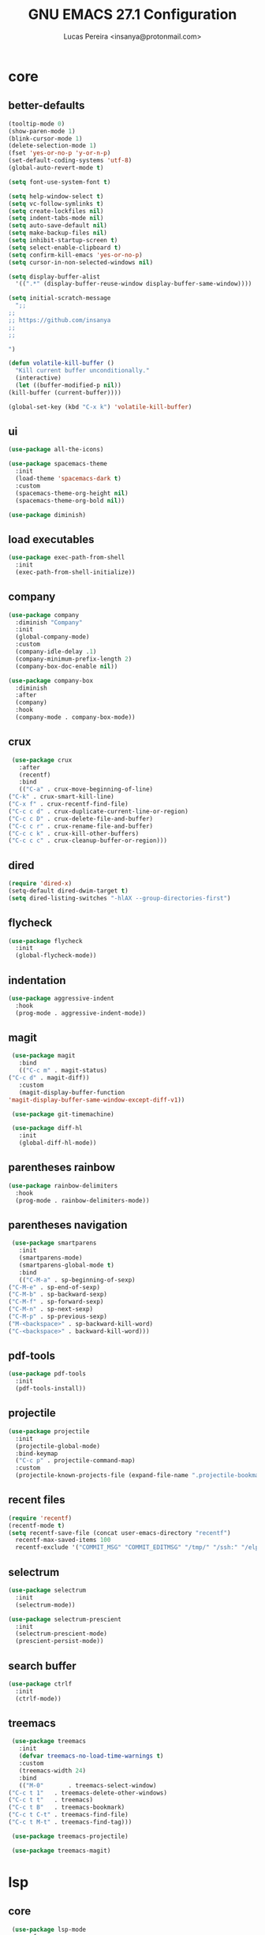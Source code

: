 #+TITLE: GNU EMACS 27.1 Configuration
#+AUTHOR: Lucas Pereira <insanya@protonmail.com>
#+STARTUP: content

* core
** better-defaults
   #+begin_src emacs-lisp
     (tooltip-mode 0)
     (show-paren-mode 1)
     (blink-cursor-mode 1)
     (delete-selection-mode 1)
     (fset 'yes-or-no-p 'y-or-n-p)
     (set-default-coding-systems 'utf-8)
     (global-auto-revert-mode t)

     (setq font-use-system-font t)

     (setq help-window-select t)
     (setq vc-follow-symlinks t)
     (setq create-lockfiles nil)
     (setq indent-tabs-mode nil)
     (setq auto-save-default nil)
     (setq make-backup-files nil)
     (setq inhibit-startup-screen t)
     (setq select-enable-clipboard t)
     (setq confirm-kill-emacs 'yes-or-no-p)
     (setq cursor-in-non-selected-windows nil)

     (setq display-buffer-alist
	   '((".*" (display-buffer-reuse-window display-buffer-same-window))))

     (setq initial-scratch-message
	   ";;
     ;;
     ;; https://github.com/insanya
     ;; 
     ;; 

     ")

     (defun volatile-kill-buffer ()
       "Kill current buffer unconditionally."
       (interactive)
       (let ((buffer-modified-p nil))
	 (kill-buffer (current-buffer))))

     (global-set-key (kbd "C-x k") 'volatile-kill-buffer)
   #+end_src

** ui
   #+begin_src emacs-lisp
     (use-package all-the-icons)

     (use-package spacemacs-theme
       :init
       (load-theme 'spacemacs-dark t)
       :custom
       (spacemacs-theme-org-height nil)
       (spacemacs-theme-org-bold nil))

     (use-package diminish)
   #+end_src

** load executables
   #+begin_src emacs-lisp
     (use-package exec-path-from-shell
       :init
       (exec-path-from-shell-initialize))
   #+end_src

** company
   #+begin_src emacs-lisp
     (use-package company
       :diminish "Company"
       :init
       (global-company-mode)
       :custom
       (company-idle-delay .1)
       (company-minimum-prefix-length 2)
       (company-box-doc-enable nil))

     (use-package company-box
       :diminish
       :after
       (company)
       :hook
       (company-mode . company-box-mode))
   #+end_src

** crux
   #+begin_src emacs-lisp
     (use-package crux
       :after
       (recentf)
       :bind
       (("C-a" . crux-move-beginning-of-line)
	("C-k" . crux-smart-kill-line)
	("C-x f" . crux-recentf-find-file)
	("C-c c d" . crux-duplicate-current-line-or-region)
	("C-c c D" . crux-delete-file-and-buffer)
	("C-c c r" . crux-rename-file-and-buffer)
	("C-c c k" . crux-kill-other-buffers)
	("C-c c c" . crux-cleanup-buffer-or-region)))
   #+end_src

** dired
   #+begin_src emacs-lisp
     (require 'dired-x)
     (setq-default dired-dwim-target t)
     (setq dired-listing-switches "-hlAX --group-directories-first")
   #+end_src

** flycheck
   #+begin_src emacs-lisp
     (use-package flycheck
       :init
       (global-flycheck-mode))
   #+end_src

** indentation
   #+begin_src emacs-lisp
     (use-package aggressive-indent
       :hook
       (prog-mode . aggressive-indent-mode))
   #+end_src

** magit
   #+begin_src emacs-lisp
     (use-package magit
       :bind
       (("C-c m" . magit-status)
	("C-c d" . magit-diff))
       :custom
       (magit-display-buffer-function
	'magit-display-buffer-same-window-except-diff-v1))

     (use-package git-timemachine)

     (use-package diff-hl
       :init
       (global-diff-hl-mode))
   #+end_src

** parentheses rainbow
   #+begin_src emacs-lisp
     (use-package rainbow-delimiters
       :hook
       (prog-mode . rainbow-delimiters-mode))
   #+end_src

** parentheses navigation
   #+begin_src emacs-lisp
     (use-package smartparens
       :init
       (smartparens-mode)
       (smartparens-global-mode t)
       :bind
       (("C-M-a" . sp-beginning-of-sexp)
	("C-M-e" . sp-end-of-sexp)
	("C-M-b" . sp-backward-sexp)
	("C-M-f" . sp-forward-sexp)
	("C-M-n" . sp-next-sexp)
	("C-M-p" . sp-previous-sexp)
	("M-<backspace>" . sp-backward-kill-word)
	("C-<backspace>" . backward-kill-word)))
   #+end_src

** pdf-tools
   #+begin_src emacs-lisp
     (use-package pdf-tools
       :init
       (pdf-tools-install))
   #+end_src

** projectile
   #+begin_src emacs-lisp
     (use-package projectile
       :init
       (projectile-global-mode)
       :bind-keymap
       ("C-c p" . projectile-command-map)
       :custom
       (projectile-known-projects-file (expand-file-name ".projectile-bookmarks" user-emacs-directory)))
   #+end_src

** recent files
   #+begin_src emacs-lisp
     (require 'recentf)
     (recentf-mode t)
     (setq recentf-save-file (concat user-emacs-directory "recentf")
	   recentf-max-saved-items 100
	   recentf-exclude '("COMMIT_MSG" "COMMIT_EDITMSG" "/tmp/" "/ssh:" "/elpa"))
   #+end_src

** selectrum
   #+begin_src emacs-lisp
     (use-package selectrum
       :init
       (selectrum-mode))

     (use-package selectrum-prescient
       :init
       (selectrum-prescient-mode)
       (prescient-persist-mode))
   #+end_src

** search buffer
   #+begin_src emacs-lisp
     (use-package ctrlf
       :init
       (ctrlf-mode))
   #+end_src

** treemacs
   #+begin_src emacs-lisp
     (use-package treemacs
       :init
       (defvar treemacs-no-load-time-warnings t)
       :custom
       (treemacs-width 24)
       :bind
       (("M-0"       . treemacs-select-window)
	("C-c t 1"   . treemacs-delete-other-windows)
	("C-c t t"   . treemacs)
	("C-c t B"   . treemacs-bookmark)
	("C-c t C-t" . treemacs-find-file)
	("C-c t M-t" . treemacs-find-tag)))

     (use-package treemacs-projectile)

     (use-package treemacs-magit)
   #+end_src


* lsp
** core
   #+begin_src emacs-lisp
     (use-package lsp-mode
       :preface
       (defun me/lsp-optimize ()
	 (setq-local
	  gc-cons-threshold (* 100 1024 1024)
	  read-process-output-max (* 1024 1024)))
       :hook
       ((lsp-mode . me/lsp-optimize)
	(lsp-mode . lsp-enable-which-key-integration))
       :commands
       lsp
       :bind-keymap
       ("C-c l" . lsp-command-map)
       :custom
       (lsp-idle-delay .01)
       (lsp-auto-guess-root t)
       (lsp-session-file (expand-file-name ".lsp" user-emacs-directory)))
   #+end_src

** ui
   #+begin_src emacs-lisp
     (use-package lsp-ui
       :hook
       (lsp-mode . lsp-ui-mode)
       :custom
       (lsp-ui-doc-enable nil)
       (lsp-ui-sideline-ignore-duplicate t)
       (lsp-ui-sideline-enable nil)
       (lsp-ui-flycheck-enable t)
       (lsp-ui-flycheck-list-position 'right)
       (lsp-ui-flycheck-live-reporting t)
       (lsp-ui-peek-enable t)
       (lsp-ui-peek-list-width 60)
       (lsp-ui-peek-peek-height 25))
   #+end_src

** lsp-treemacs
   #+begin_src emacs-lisp
     (use-package lsp-treemacs
       :init
       (lsp-treemacs-sync-mode)
       :commands
       lsp-treemacs-errors-list)
   #+end_src


* langs
** c/c++
   #+begin_src emacs-lisp
     (add-hook 'c-mode-hook 'lsp-mode-hook)
     (add-hook 'c++-mode-hook 'lsp-mode-hook)
   #+end_src
   
** haskell
   #+begin_src emacs-lisp
     (use-package haskell-mode)
   #+end_src

** js
   #+begin_src emacs-lisp
     (setq js-indent-level 2)
   #+end_src

** json
   #+begin_src emacs-lisp
     (use-package json-mode)
   #+end_src

** latex
   #+begin_src emacs-lisp
     (use-package auctex
       :hook
       ((LaTeX-mode . visual-line-mode)
	(LaTeX-mode . flyspell-mode)
	(LaTeX-mode . LaTeX-math-mode)
	(LaTeX-mode . turn-on-reftex)
	(LaTeX-mode . lsp)
	(bibtex-mode . lsp))
       :custom
       (TeX-auto-save t)
       (TeX-parse-self t)
       (TeX-master nil)
       (TeX-PDF-mode t)
       (reftex-plug-into-AUCTeX t))
   #+end_src

** web-mode
   #+begin_src emacs-lisp
     (use-package web-mode
       :hook
       (web-mode . lsp)
       :mode
       ("\\.html?\\'" "\\.css?\\'" "\\.vue\\'")
       :custom
       (web-mode-markup-indent-offset 2)
       (web-mode-css-indent-offset 2)
       (web-mode-code-indent-offset 2))
   #+end_src


* org
** core
   #+begin_src emacs-lisp
     (use-package org
       :bind
       (("C-c o c" . org-capture)
	("C-c o l" . org-store-link)
	("C-c o j" . org-goto-calendar)
	("C-c o k" . org-date-from-calendar))
       :custom
       (org-directory "~/desktop/insanya/org")
       (org-src-fontify-natively t)
       (org-confirm-babel-evaluate nil)
       (org-startup-with-inline-images t)
       (org-agenda-files (list org-directory))
       (org-agenda-window-setup 'current-window)
       (org-agenda-time-grid '((daily today require-timed) () "......" ""))
       (org-agenda-include-deadlines t)
       (org-agenda-block-separator nil)
       (org-agenda-compact-blocks t)
       (org-todo-keywords
	'((sequence "TODO(t)" "WORKING(s)" "WAITING(w)" "MEETING(m)" "|" "DONE(d)" "CANCELED(c)")))
       (org-todo-keyword-faces '(("WORKING" . "purple")
				 ("WAITING" . "yellow")
				 ("MEETING" . "orange")
				 ("CANCELED" . "black")))
       (org-capture-templates
	'(("t" "Task" entry (file+headline "~/work/schedule.org" "Tasks")
	   "** TODO %?\n%T \n")
	  ("m" "Meeting" entry (file+headline "~/work/schedule.org" "Meetings")
	   "** MEETING %?\n%T \n")
	  ("p" "Personal" entry (file+headline "~/work/schedule.org" "Personal")
	   "** TODO %?\n%T \n :Personal:")))
       :config
       (defun org-super-agenda-insa-view ()
	 (interactive)
	 (org-agenda nil "i"))
       (global-set-key (kbd "C-c o a") 'org-super-agenda-insa-view)
       (defun org-switch-to-buffer-other-window (args)
	 (switch-to-buffer-other-window args))
       (org-babel-do-load-languages
	'org-babel-load-languages
	'((sql . t))))

     (use-package org-bullets
       :hook
       (org-mode . org-bullets-mode))
   #+end_src

** super agenda
   #+begin_src emacs-lisp
     (use-package org-super-agenda
       :init
       (org-super-agenda-mode t)
       :custom
       (org-agenda-custom-commands
        (list(quote
              ("i" "Super Insa View"
               (
                (agenda "" ((org-agenda-span 'day)
                            (org-agenda-property-position 'where-it-fits)
                            (org-agenda-property-separator "|" )
                            (org-super-agenda-groups
                             '((:name "Today" :time-grid t :date today :todo "TODAY" :scheduled today :order 1)
                               (:name "Overdue" :deadline past :order 3)
                               (:name "Due Soon" :deadline future :order 4)))))
                (alltodo "insa" ((org-agenda-overriding-header "")
                                 (org-agenda-property-position 'where-it-fits)
                                 (org-agenda-property-separator "|" )
                                 (org-super-agenda-groups
                                  '((:name "Working On" :todo "WORKING" :order 0)
                                    (:name "Waiting" :todo "WAITING" :order 1)
                                    (:name "Issues" :tag "Issue" :order 4)
                                    (:name "Meetings" :todo "MEETING" :order 6)
                                    (:name "Dissertation" :tag "THESIS" :order 8)
                                    (:name "Overall" :todo "TODO" :order 12)))))))))))
   #+end_src

